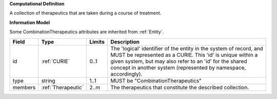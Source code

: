 **Computational Definition**

A collection of therapeutics that are taken during a course of treatment.

**Information Model**

Some CombinationTherapeutics attributes are inherited from :ref:`Entity`.

.. list-table::
   :class: clean-wrap
   :header-rows: 1
   :align: left
   :widths: auto
   
   *  - Field
      - Type
      - Limits
      - Description
   *  - id
      - :ref:`CURIE`
      - 0..1
      - The 'logical' identifier of the entity in the system of record, and MUST be represented as a CURIE. This 'id' is unique within a given system, but may also refer to an 'id' for the shared concept in  another system (represented by namespace, accordingly).
   *  - type
      - string
      - 1..1
      - MUST be "CombinationTherapeutics"
   *  - members
      - :ref:`Therapeutic`
      - 2..m
      - The therapeutics that constitute the described collection.
